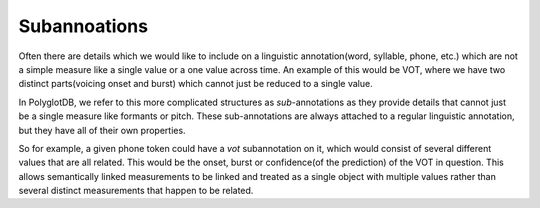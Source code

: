 .. _enrichment_subannotations:

*************
Subannoations
*************

Often there are details which we would like to include on a linguistic annotation(word, syllable, phone, etc.) which are not a simple measure like a single value or a one value across time.
An example of this would be VOT, where we have two distinct parts(voicing onset and burst) which cannot just be reduced to a single value.

In PolyglotDB, we refer to this more complicated structures as *sub*-annotations as they provide details that cannot just be a single measure like formants or pitch.
These sub-annotations are always attached to a regular linguistic annotation, but they have all of their own properties.

So for example, a given phone token could have a `vot` subannotation on it, which would consist of several different values that are all related. 
This would be the onset, burst or confidence(of the prediction) of the VOT in question.
This allows semantically linked measurements to be linked and treated as a single object with multiple values rather than several distinct measurements that happen to be related.
